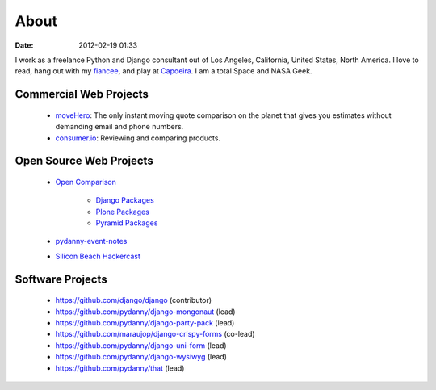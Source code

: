 ===========
About
===========

:date: 2012-02-19 01:33

I work as a freelance Python and Django consultant out of Los Angeles, California, United States, North America. I love to read, hang out with my fiancee_, and play at Capoeira_. I am a total Space and NASA Geek.

Commercial Web Projects
========================

 * `moveHero`_: The only instant moving quote comparison on the planet that gives you estimates without demanding email and phone numbers.
 * `consumer.io`_: Reviewing and comparing products.

Open Source Web Projects
========================

 * `Open Comparison`_
 
    * `Django Packages`_
    * `Plone Packages`_
    * `Pyramid Packages`_
    
 * `pydanny-event-notes`_
 * `Silicon Beach Hackercast`_ 
 
Software Projects
==================

 * https://github.com/django/django (contributor)
 * https://github.com/pydanny/django-mongonaut (lead)
 * https://github.com/pydanny/django-party-pack (lead)
 * https://github.com/maraujop/django-crispy-forms (co-lead)
 * https://github.com/pydanny/django-uni-form (lead)
 * https://github.com/pydanny/django-wysiwyg (lead)
 * https://github.com/pydanny/that (lead)

.. _`consumer.io`: http://consumer.io
.. _fiancee: http://audreymroy.com
.. _Capoeira: http://valleycapoeira.com
.. _`Silicon Beach Hackercast`: http://sbhackercast.com
.. _`Open Comparison`: http://opencomparison.org
.. _`Django Packages`: http://djangopackages.com
.. _`Pyramid Packages`: http://pyramid.opencomparison.org
.. _`Plone Packages`: http://plone.opencomparison.org
.. _`pydanny-event-notes`: http://pydanny-event-notes.readthedocs.org/
.. _`moveHero`: http://movehero.io